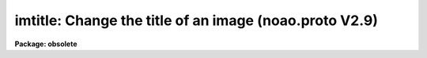 .. _imtitle:

imtitle: Change the title of an image (noao.proto V2.9)
=======================================================

**Package: obsolete**

.. raw:: html

  </tr></table><p>
  <h3>Name</h3>
  <!-- BeginSection: 'NAME' -->
  <p>
  imtitle -- Change the title of an image
  </p>
  <!-- EndSection:   'NAME' -->
  <h3>Usage	</h3>
  <!-- BeginSection: 'USAGE	' -->
  <p>
  imtitle image title
  </p>
  <!-- EndSection:   'USAGE	' -->
  <h3>Parameters</h3>
  <!-- BeginSection: 'PARAMETERS' -->
  <dl>
  <dt><b>image</b></dt>
  <!-- Sec='PARAMETERS' Level=0 Label='image' Line='image' -->
  <dd>Image to be modified.
  </dd>
  </dl>
  <dl>
  <dt><b>title</b></dt>
  <!-- Sec='PARAMETERS' Level=0 Label='title' Line='title' -->
  <dd>New image title.
  </dd>
  </dl>
  <!-- EndSection:   'PARAMETERS' -->
  <h3>Description</h3>
  <!-- BeginSection: 'DESCRIPTION' -->
  <p>
  The title in <i>image</i> is changed to <i>title</i>.
  </p>
  <!-- EndSection:   'DESCRIPTION' -->
  <h3>Examples</h3>
  <!-- BeginSection: 'EXAMPLES' -->
  <p>
      cl&gt; imtitle m1 <tt>"M1 U Band"</tt>
  </p>
  <!-- EndSection:   'EXAMPLES' -->
  <h3>Use instead</h3>
  <!-- BeginSection: 'USE INSTEAD' -->
  <p>
  images.hedit
  </p>
  
  <!-- EndSection:    'USE INSTEAD' -->
  
  <!-- Contents: 'NAME' 'USAGE	' 'PARAMETERS' 'DESCRIPTION' 'EXAMPLES' 'USE INSTEAD'  -->
  
